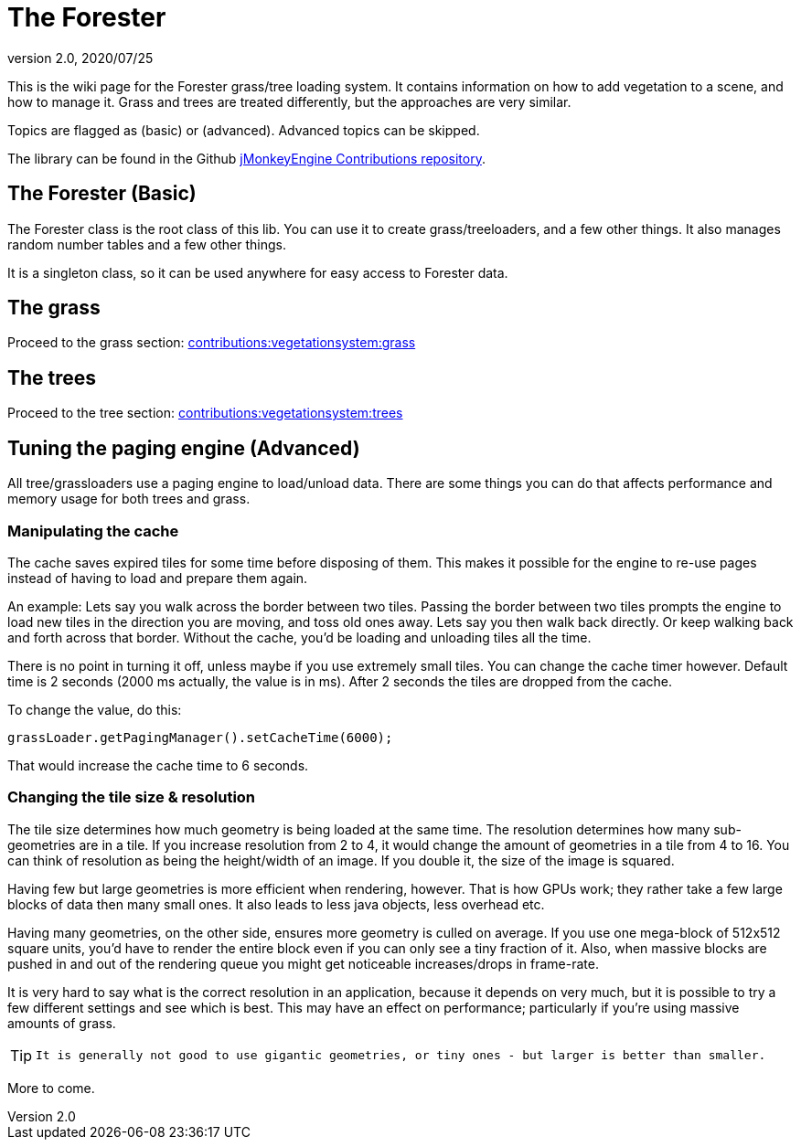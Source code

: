 = The Forester
:revnumber: 2.0
:revdate: 2020/07/25


This is the wiki page for the Forester grass/tree loading system. It contains information on how to add vegetation to a scene, and how to manage it. Grass and trees are treated differently, but the approaches are very similar.

Topics are flagged as (basic) or (advanced). Advanced topics can be skipped.

The library can be found in the Github link:https://github.com/jMonkeyEngine-Contributions[jMonkeyEngine Contributions repository].

== The Forester (Basic)

The Forester class is the root class of this lib. You can use it to create grass/treeloaders, and a few other things. It also manages random number tables and a few other things.

It is a singleton class, so it can be used anywhere for easy access to Forester data.


== The grass

Proceed to the grass section: xref:lanscapes/vegetationsystem/grass.adoc[contributions:vegetationsystem:grass]


== The trees

Proceed to the tree section: xref:lanscapes/vegetationsystem/trees.adoc[contributions:vegetationsystem:trees]


== Tuning the paging engine (Advanced)

All tree/grassloaders use a paging engine to load/unload data. There are some things you can do that affects performance and memory usage for both trees and grass.


=== Manipulating the cache

The cache saves expired tiles for some time before disposing of them. This makes it possible for the engine to re-use pages instead of having to load and prepare them again.

An example: Lets say you walk across the border between two tiles. Passing the border between two tiles prompts the engine to load new tiles in the direction you are moving, and toss old ones away. Lets say you then walk back directly. Or keep walking back and forth across that border. Without the cache, you'd be loading and unloading tiles all the time.

There is no point in turning it off, unless maybe if you use extremely small tiles. You can change the cache timer however. Default time is 2 seconds (2000 ms actually, the value is in ms). After 2 seconds the tiles are dropped from the cache.

To change the value, do this:

[source,java]
----

grassLoader.getPagingManager().setCacheTime(6000);

----

That would increase the cache time to 6 seconds.


=== Changing the tile size & resolution

The tile size determines how much geometry is being loaded at the same time. The resolution determines how many sub-geometries are in a tile.
If you increase resolution from 2 to 4, it would change the amount of geometries in a tile from 4 to 16. You can think of resolution as being the height/width of an image. If you double it, the size of the image is squared.

Having few but large geometries is more efficient when rendering, however. That is how GPUs work; they rather take a few large blocks of data then many small ones. It also leads to less java objects, less overhead etc.

Having many geometries, on the other side, ensures more geometry is culled on average. If you use one mega-block of 512x512 square units, you'd have to render the entire block even if you can only see a tiny fraction of it. Also, when massive blocks are pushed in and out of the rendering queue you might get noticeable increases/drops in frame-rate.

It is very hard to say what is the correct resolution in an application, because it depends on very much, but it is possible to try a few different settings and see which is best. This may have an effect on performance; particularly if you're using massive amounts of grass.


[TIP]
====
 It is generally not good to use gigantic geometries, or tiny ones - but larger is better than smaller.
====


More to come.

